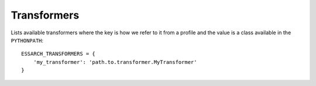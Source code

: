 ============
Transformers
============

Lists available transformers where the key is how we refer to it from a profile
and the value is a class available in the ``PYTHONPATH``::

    ESSARCH_TRANSFORMERS = {
        'my_transformer': 'path.to.transformer.MyTransformer'
    }
